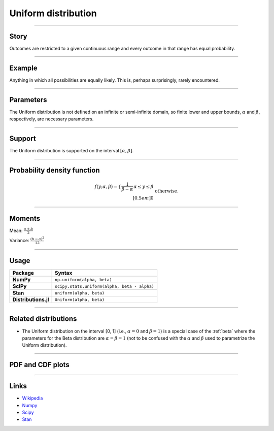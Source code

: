 .. _uniform:

Uniform distribution
====================


----


Story
-----

Outcomes are restricted to a given continuous range and every outcome in that range has equal probability.


----


Example
-------

Anything in which all possibilities are equally likely. This is, perhaps surprisingly, rarely encountered.


----

Parameters
----------

The Uniform distribution is not defined on an infinite or semi-infinite domain, so finite lower and upper bounds, :math:`\alpha` and :math:`\beta`, respectively, are necessary parameters.

----


Support
-------

The Uniform distribution is supported on the interval :math:`[\alpha, \beta]`.



----


Probability density function
----------------------------

.. math::

	\begin{align}
	f(y;\alpha, \beta) = \left\{\begin{array}{ccl}\frac{1}{\beta-\alpha}&&\alpha\le y\le\beta\\[0.5em] 0 && \text{otherwise.}\end{array}\right.
	\end{align}


----


Moments
-------

Mean: :math:`\displaystyle{\frac{a+b}{2}}`

Variance: :math:`\displaystyle{\frac{(b-a)^2}{12}}`


----

Usage
-----

+----------------------+-----------------------------------------------+
| Package              | Syntax                                        |
+======================+===============================================+
| **NumPy**            | ``np.uniform(alpha, beta)``                   |
+----------------------+-----------------------------------------------+
| **SciPy**            | ``scipy.stats.uniform(alpha, beta - alpha)``  |
+----------------------+-----------------------------------------------+
| **Stan**             | ``uniform(alpha, beta)``                      |
+----------------------+-----------------------------------------------+
| **Distributions.jl** | ``Uniform(alpha, beta)``                      |
+----------------------+-----------------------------------------------+

----

Related distributions
---------------------

- The Uniform distribution on the interval [0, 1] (i.e., :math:`\alpha=0` and :math:`\beta=1`) is a special case of the :ref:`beta` where the parameters for the Beta distribution are :math:`\alpha=\beta=1` (not to be confused with the :math:`\alpha` and :math:`\beta` used to parametrize the Uniform distribution).


----


PDF and CDF plots
-----------------

.. bokeh-plot::
    :source-position: none

    import bokeh.io
    import distribution_explorer

    bokeh.io.show(distribution_explorer.explore('uniform', background_fill_alpha=0, border_fill_alpha=0))

----

Links
-----

- `Wikipedia <https://en.wikipedia.org/wiki/Uniform_distribution_(continuous)>`_
- `Numpy <https://docs.scipy.org/doc/numpy/reference/random/generated/numpy.random.Generator.uniform.html>`_
- `Scipy <https://docs.scipy.org/doc/scipy/reference/generated/scipy.stats.uniform.html#scipy.stats.uniform>`_
- `Stan <https://mc-stan.org/docs/2_21/functions-reference/uniform-distribution.html>`_
